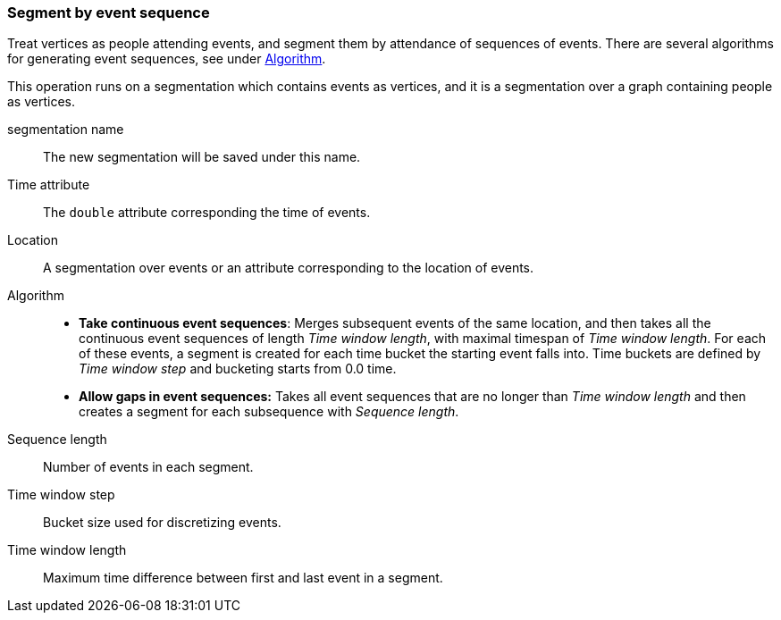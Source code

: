 ### Segment by event sequence

Treat vertices as people attending events, and segment them by attendance of sequences of events.
There are several algorithms for generating event sequences, see under
<<segment-by-event-sequence-algorithm, Algorithm>>.

This operation runs on a segmentation which contains events as vertices, and it is a segmentation
over a graph containing people as vertices.

====
[[name]] segmentation name::
The new segmentation will be saved under this name.

[[time_attr]] Time attribute::
The `double` attribute corresponding the time of events.

[[location]] Location::
A segmentation over events or an attribute corresponding to the location of events.

[[algorithm]] Algorithm::
* *Take continuous event sequences*:
Merges subsequent events of the same location, and then takes all the continuous event sequences
of length _Time window length_, with maximal timespan of _Time window length_. For each of these
events, a segment is created for each time bucket the starting event falls into. Time buckets
are defined by _Time window step_ and bucketing starts from 0.0 time.

* *Allow gaps in event sequences:*
Takes all event sequences that are no longer than _Time window length_ and then creates a segment
for each subsequence with _Sequence length_.

[[sequence_length]] Sequence length::
Number of events in each segment.

[[time_window_step]] Time window step::
Bucket size used for discretizing events.

[[time_window_length]] Time window length::
Maximum time difference between first and last event in a segment.

====
